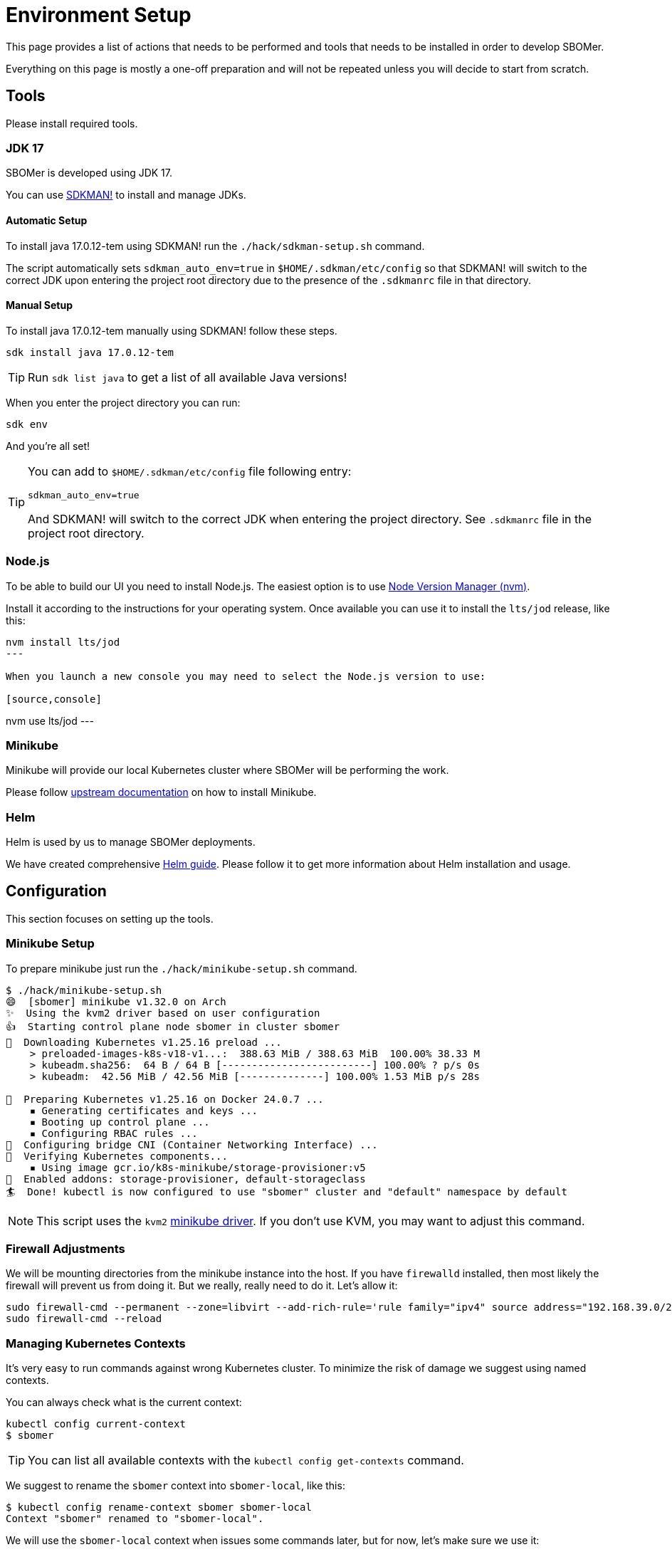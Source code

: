 = Environment Setup
:tekton-version: v0.53.3

This page provides a list of actions that needs to be performed and tools that needs to be installed
in order to develop SBOMer.

Everything on this page is mostly a one-off preparation and will not
be repeated unless you will decide to start from scratch.

== Tools

Please install required tools.

=== JDK 17

SBOMer is developed using JDK 17.

You can use link:https://sdkman.io/[SDKMAN!] to install and manage JDKs.

==== Automatic Setup

To install java 17.0.12-tem using SDKMAN! run the `./hack/sdkman-setup.sh` command.

The script automatically sets `sdkman_auto_env=true` in [filename]`$HOME/.sdkman/etc/config` so that SDKMAN! will switch
to the correct JDK upon entering the project root directory due to the presence of the [filename]`.sdkmanrc` file in
that directory.

==== Manual Setup

To install java 17.0.12-tem manually using SDKMAN! follow these steps.

[source,console]
----
sdk install java 17.0.12-tem
----

[TIP]
====
Run `sdk list java` to get a list of all available Java versions!
====

When you enter the project directory you can run:

[source,console]
----
sdk env
----

And you're all set!

[TIP]
====
You can add to [filename]`$HOME/.sdkman/etc/config` file following entry:

[source,bash]
----
sdkman_auto_env=true
----

And SDKMAN! will switch to the correct JDK when entering the project directory.
See [filename]`.sdkmanrc` file in the project root directory.
====

=== Node.js

To be able to build our UI you need to install Node.js. The easiest option is to use
link:https://github.com/nvm-sh/nvm[Node Version Manager (nvm)].

Install it according to the instructions for your operating system. Once available
you can use it to install the `lts/jod` release, like this:


[source,console]
----
nvm install lts/jod
---

When you launch a new console you may need to select the Node.js version to use:

[source,console]
----
nvm use lts/jod
---

=== Minikube

Minikube will provide our local Kubernetes cluster where SBOMer will be performing the work.

Please follow link:https://minikube.sigs.k8s.io/docs/start/[upstream documentation] on how to install Minikube.

=== Helm

Helm is used by us to manage SBOMer deployments.

We have created comprehensive xref:helm.adoc[Helm guide]. Please follow it to get more information about Helm installation and usage.

== Configuration

This section focuses on setting up the tools.

[#minikube-setup]
=== Minikube Setup

To prepare minikube just run the `./hack/minikube-setup.sh` command.

[source,console]
----
$ ./hack/minikube-setup.sh
😄  [sbomer] minikube v1.32.0 on Arch
✨  Using the kvm2 driver based on user configuration
👍  Starting control plane node sbomer in cluster sbomer
💾  Downloading Kubernetes v1.25.16 preload ...
    > preloaded-images-k8s-v18-v1...:  388.63 MiB / 388.63 MiB  100.00% 38.33 M
    > kubeadm.sha256:  64 B / 64 B [-------------------------] 100.00% ? p/s 0s
    > kubeadm:  42.56 MiB / 42.56 MiB [--------------] 100.00% 1.53 MiB p/s 28s

🐳  Preparing Kubernetes v1.25.16 on Docker 24.0.7 ...
    ▪ Generating certificates and keys ...
    ▪ Booting up control plane ...
    ▪ Configuring RBAC rules ...
🔗  Configuring bridge CNI (Container Networking Interface) ...
🔎  Verifying Kubernetes components...
    ▪ Using image gcr.io/k8s-minikube/storage-provisioner:v5
🌟  Enabled addons: storage-provisioner, default-storageclass
🏄  Done! kubectl is now configured to use "sbomer" cluster and "default" namespace by default
----

[NOTE]
====
This script uses the `kvm2` link:https://minikube.sigs.k8s.io/docs/drivers/[minikube driver]. If you don't use KVM,
you may want to adjust this command.
====

=== Firewall Adjustments

We will be mounting directories from the minikube instance into the host. If you have `firewalld` installed, then most likely the firewall will
prevent us from doing it. But we really, really need to do it. Let's allow it:

[source,console]
----
sudo firewall-cmd --permanent --zone=libvirt --add-rich-rule='rule family="ipv4" source address="192.168.39.0/24" accept'
sudo firewall-cmd --reload
----

[#managing-kubernetes-contexts]
=== Managing Kubernetes Contexts

It's very easy to run commands against wrong Kubernetes cluster. To minimize the risk of damage we
suggest using named contexts.

You can always check what is the current context:

[source,console]
----
kubectl config current-context
$ sbomer
----

[TIP]
====
You can list all available contexts with the `kubectl config get-contexts` command.
====

We suggest to rename the `sbomer` context into `sbomer-local`, like this:

[source,console]
----
$ kubectl config rename-context sbomer sbomer-local
Context "sbomer" renamed to "sbomer-local".
----

We will use the `sbomer-local` context when issues some commands later, but for now, let's
make sure we use it:

[source,console]
----
$ kubectl config use-context sbomer-local
Switched to context "sbomer-local".
----

=== Tekton Installation

We need to install Tekton manually. To be as close as possible to the staging and production deployment we should use
similar version of Tekton for development as deployed on the target environments. Currently it is `{tekton-version}`.

[source,console,subs="attributes+"]
----
$ kubectl apply -f https://storage.googleapis.com/tekton-releases/pipeline/previous/{tekton-version}/release.yaml
namespace/tekton-pipelines created
clusterrole.rbac.authorization.k8s.io/tekton-pipelines-controller-cluster-access created
clusterrole.rbac.authorization.k8s.io/tekton-pipelines-controller-tenant-access created
clusterrole.rbac.authorization.k8s.io/tekton-pipelines-webhook-cluster-access created
clusterrole.rbac.authorization.k8s.io/tekton-events-controller-cluster-access created
role.rbac.authorization.k8s.io/tekton-pipelines-controller created
role.rbac.authorization.k8s.io/tekton-pipelines-webhook created
role.rbac.authorization.k8s.io/tekton-pipelines-events-controller created
role.rbac.authorization.k8s.io/tekton-pipelines-leader-election created
role.rbac.authorization.k8s.io/tekton-pipelines-info created
serviceaccount/tekton-pipelines-controller created

...

deployment.apps/tekton-pipelines-remote-resolvers created
service/tekton-pipelines-remote-resolvers created
horizontalpodautoscaler.autoscaling/tekton-pipelines-webhook created
deployment.apps/tekton-pipelines-webhook created
service/tekton-pipelines-webhook created
----

== You Are Set!

Now you can proceed to the xref:development-guide.adoc[development guide page].

=== What If My Environment Is Not Working?

You can always start from scratch! To remove the minikube environment just run this command and
follow the guide again.

[source,console]
----
$ ./hack/minikube-delete.sh
🔥  Deleting "sbomer" in kvm2 ...
💀  Removed all traces of the "sbomer" cluster.
----
